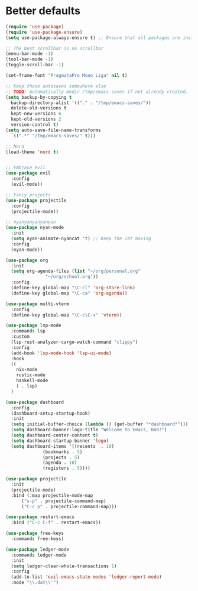 * Better defaults

#+BEGIN_SRC emacs-lisp :tangle "init.el"
  (require 'use-package)
  (require 'use-package-ensure)
  (setq use-package-always-ensure t) ;; Ensure that all packages are installed before use-package'ing
  
  ;; The best scrollbar is no scrollbar
  (menu-bar-mode -1)
  (tool-bar-mode -1)
  (toggle-scroll-bar -1)
  
  (set-frame-font "PragmataPro Mono Liga" nil t)
  
  ;; Keep those autosaves somewhere else
  ;; TODO: Automatically mkdir /tmp/emacs-saves if not already created.
  (setq backup-by-copying t
	backup-directory-alist '(("." . "/tmp/emacs-saves/"))
	delete-old-versions t
	kept-new-versions 6
	kept-old-versions 2
	version-control t)
  (setq auto-save-file-name-transforms
    `((".*" "/tmp/emacs-saves/" t)))
  
  ;; Nord
  (load-theme 'nord t)
  
  #+END_SRC
  
  #+BEGIN_SRC emacs-lisp :tangle "init.el"
  
  ;; Embrace evil
  (use-package evil
    :config
    (evil-mode))
  
  ;; Fancy projects
  (use-package projectile
    :config
    (projectile-mode))
  
  ;; nyanyanyanyanyan
  (use-package nyan-mode
    :init
    (setq nyan-animate-nyancat 't) ;; Keep the cat moving
    :config
    (nyan-mode))
  
  (use-package org
    :init
    (setq org-agenda-files (list "~/org/personal.org"
				 "~/org/school.org"))
    :config
    (define-key global-map "\C-cl" 'org-store-link)
    (define-key global-map "\C-ca" 'org-agenda))
  
  (use-package multi-vterm
    :config
    (define-key global-map "\C-c\C-v" 'vterm))
  
  (use-package lsp-mode
    :commands lsp
    :custom
    (lsp-rust-analyzer-cargo-watch-command "clippy")
    :config
    (add-hook 'lsp-mode-hook 'lsp-ui-mode)
    :hook
    ((
      nix-mode
      rustic-mode
      haskell-mode
      ) . lsp)
    )
  
  (use-package dashboard
    :config
    (dashboard-setup-startup-hook)
    :init
    (setq initial-buffer-choice (lambda () (get-buffer "*dashboard*")))
    (setq dashboard-banner-logo-title "Welcome to Emacs, Bob!")
    (setq dashboard-center-content t)
    (setq dashboard-startup-banner 'logo)
    (setq dashboard-items '((recents  . 10)
			    (bookmarks . 5)
			    (projects . 5)
			    (agenda . 10)
			    (registers . 5))))
  
  (use-package projectile
    :init
    (projectile-mode)
    :bind (:map projectile-mode-map
	    ("s-p" . projectile-command-map)
	    ("C-c p" . projectile-command-map)))
  
  (use-package restart-emacs
    :bind ("C-c C-f" . restart-emacs))
  
  (use-package free-keys
    :commands free-keys)
  
  (use-package ledger-mode
    :commands ledger-mode
    :init
    (setq ledger-clear-whole-transactions 1)
    :config
    (add-to-list 'evil-emacs-state-modes 'ledger-report-mode)
    :mode "\\.dat\\'")
#+END_SRC
